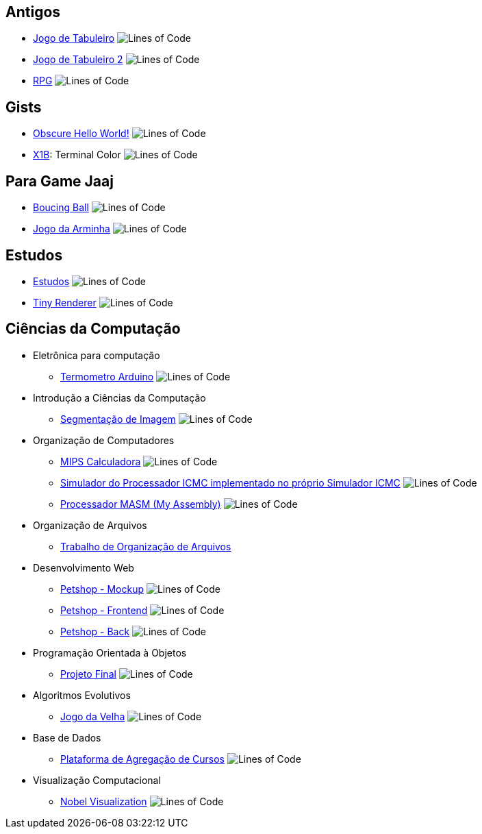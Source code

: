 :github-root: https://github.com
:github: {github-root}/Edwolt
:gitlab: https://gitlab.com/Edwolt
:gist: https://gist.github.com/Edwolt

:badge-root: https://img.shields.io/tokei/lines
:badge: {badge-root}/github/Edwolt
:badge-gitlab: {badge-root}/gitlab/Edwolt
:badge-gist: {badge-root}/gist.github/Edwolt
:badge-style: style=flat-square

== Antigos
* {github}/Jogo-de-Tabuleiro[Jogo de Tabuleiro]
  image:{badge}/Jogo-de-Tabuleiro?{badge-style}[Lines of Code]
* {github}/Jogo-de-Tabuleiro-2[Jogo de Tabuleiro 2]
  image:{badge}/Jogo-de-Tabuleiro-2?{badge-style}[Lines of Code]
* {github}/RPG[RPG]
  image:{badge}/RPG?{badge-style}[Lines of Code]
// Truco

== Gists
* {gist}/7b74c332715207c876628dd9a5e6e997[Obscure Hello World!]
  image:{badge-gist}/7b74c332715207c876628dd9a5e6e997?{badge-style}[Lines of Code]
* {gist}/95d32eb40e79f4f73a6a4a102753292a[X1B]: Terminal Color
  image:{badge-gist}/95d32eb40e79f4f73a6a4a102753292a?{badge-style}[Lines of Code]

== Para Game Jaaj
* {github}/BoucingBall[Boucing Ball]
  image:{badge}/BoucingBall?{badge-style}[Lines of Code]
* {github}/JogoDaArminha[Jogo da Arminha]
  image:{badge}/JogoDaArminha?{badge-style}[Lines of Code]

== Estudos
* {gitlab}/Estudos[Estudos]
  image:{badge-gitlab}/Estudos?{badge-style}[Lines of Code]
* {github}TinyRenderer[Tiny Renderer]
  image:{badge}/TinyRenderer?{badge-style}[Lines of Code]

== Ciências da Computação
* Eletrônica para computação
** {github}/Termometro-Arduino[Termometro Arduino]
   image:{badge}/Termometro-Arduino?{badge-style}[Lines of Code]

* Introdução a Ciências da Computação
** {github}/TrabalhoICC-SegmentacaoDeImagem[Segmentação de Imagem]
   image:{badge}/TrabalhoICC-SegmentacaoDeImagem?{badge-style}[Lines of Code]

* Organização de Computadores
** {github}/MIPS-Calculadora[MIPS Calculadora]
   image:{badge}/MIPS-Calculadora?{badge-style}[Lines of Code]
** {github}PICMC-Simul[Simulador do Processador ICMC implementado no próprio Simulador ICMC]
   image:{badge}/PICMC-Simul?{badge-style}[Lines of Code]
** {github}/Processador-MASM[Processador MASM (My Assembly)]
   image:{badge}/Processador-MASM?{badge-style}[Lines of Code]
* Organização de Arquivos
** {github}OrganizacaoDeArquivos-Trabalho[Trabalho de Organização de Arquivos]
* Desenvolvimento Web
** {github}Petshop-Mockup[Petshop - Mockup]
   image:{badge}/Petshop-Mockup{badge-style}[Lines of Code]
** {github-root}/FulecoRafa/petshop-front[Petshop - Frontend]
   image:{badge-root}/github/FulecoRafa/petshop-front[Lines of Code]
** {github-root}/FulecoRafa/petshop-back[Petshop - Back]
   image:{badge-root}/github/FulecoRafa/petshop-back[Lines of Code]
* Programação Orientada à Objetos
** {github-root}/lucasyamamoto/SSC0103-Programacao-Orientada-a-Objetos-Projeto-Final[Projeto Final]
   image:{badge-root}/github/lucasyamamoto/SSC0103-Programacao-Orientada-a-Objetos-Projeto-Final[Lines of Code]

* Algoritmos Evolutivos
** {github}/Jogo-da-Velha[Jogo da Velha]
   image:{badge}/Jogo-da-Velha{badge-style}[Lines of Code]

* Base de Dados
** {github-root}/WictorDalbosco/TrabalhoBD[Plataforma de Agregação de Cursos]
   image:{badge-root}/github/WictorDalbosco/TrabalhoBD{badge-style}[Lines of Code]

* Visualização Computacional
** {github-root}/NathanTBP/nobeldatavisualization[Nobel Visualization]
   image:{badge-root}/github/NathanTBP/nobeldatavisualization{badge-style}[Lines of Code]
